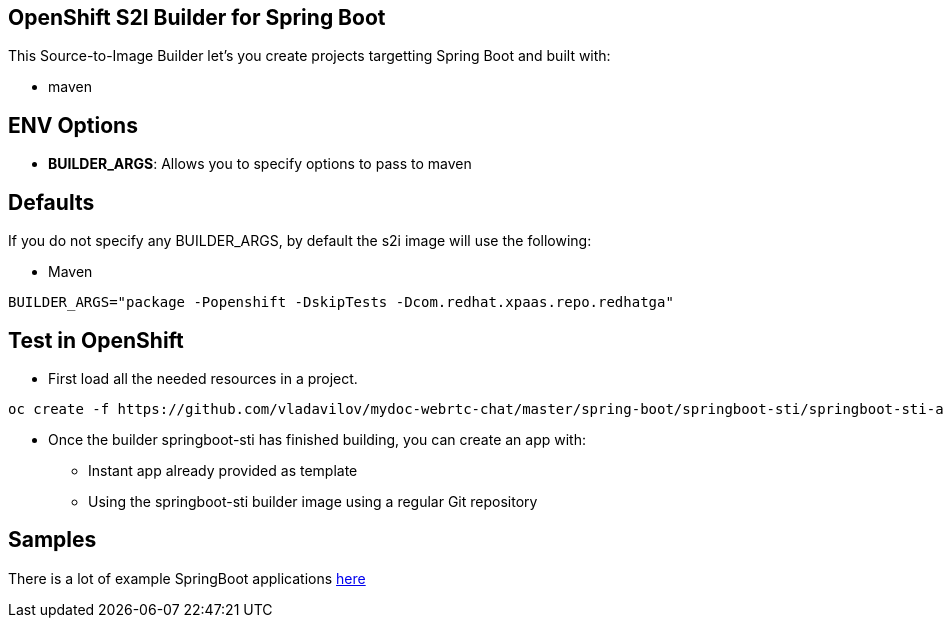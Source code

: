== OpenShift S2I Builder for Spring Boot
This Source-to-Image Builder let's you create projects targetting Spring Boot and built with:

* maven

== ENV Options

* *BUILDER_ARGS*: Allows you to specify options to pass to maven


== Defaults
If you do not specify any BUILDER_ARGS, by default the s2i image will use the following:

* Maven

----
BUILDER_ARGS="package -Popenshift -DskipTests -Dcom.redhat.xpaas.repo.redhatga"
----

== Test in OpenShift

* First load all the needed resources in a project.

----
oc create -f https://github.com/vladavilov/mydoc-webrtc-chat/master/spring-boot/springboot-sti/springboot-sti-all.json
----

* Once the builder springboot-sti has finished building, you can create an app with:

** Instant app already provided as template
** Using the springboot-sti builder image using a regular Git repository

== Samples
There is a lot of example SpringBoot applications https://github.com/spring-projects/spring-boot/tree/master/spring-boot-samples[here]
